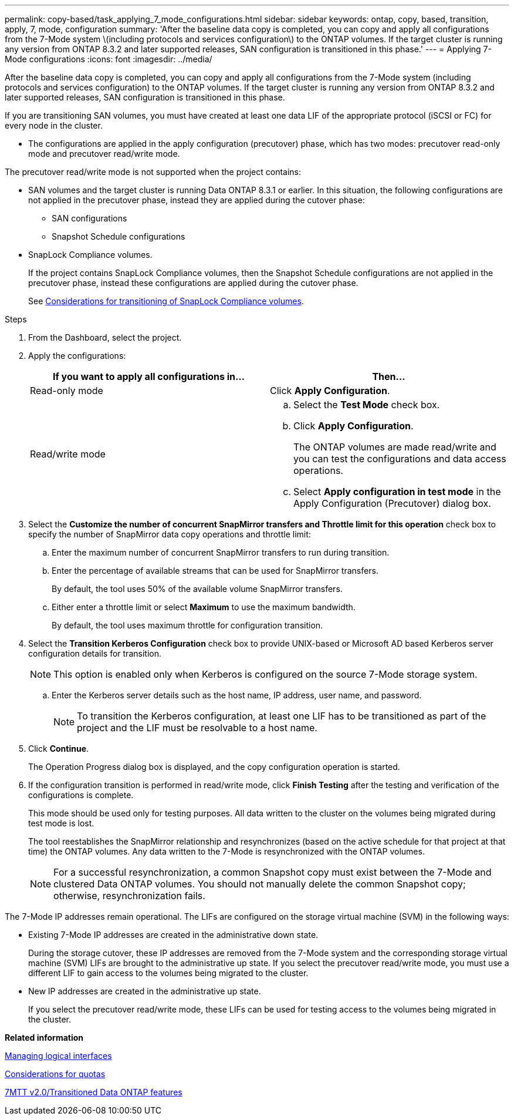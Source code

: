 ---
permalink: copy-based/task_applying_7_mode_configurations.html
sidebar: sidebar
keywords: ontap, copy, based, transition, apply, 7, mode, configuration
summary: 'After the baseline data copy is completed, you can copy and apply all configurations from the 7-Mode system \(including protocols and services configuration\) to the ONTAP volumes. If the target cluster is running any version from ONTAP 8.3.2 and later supported releases, SAN configuration is transitioned in this phase.'
---
= Applying 7-Mode configurations
:icons: font
:imagesdir: ../media/

[.lead]
After the baseline data copy is completed, you can copy and apply all configurations from the 7-Mode system (including protocols and services configuration) to the ONTAP volumes. If the target cluster is running any version from ONTAP 8.3.2 and later supported releases, SAN configuration is transitioned in this phase.

If you are transitioning SAN volumes, you must have created at least one data LIF of the appropriate protocol (iSCSI or FC) for every node in the cluster.

* The configurations are applied in the apply configuration (precutover) phase, which has two modes: precutover read-only mode and precutover read/write mode.

The precutover read/write mode is not supported when the project contains:

* SAN volumes and the target cluster is running Data ONTAP 8.3.1 or earlier. In this situation, the following configurations are not applied in the precutover phase, instead they are applied during the cutover phase:
 ** SAN configurations
 ** Snapshot Schedule configurations
* SnapLock Compliance volumes.
+
If the project contains SnapLock Compliance volumes, then the Snapshot Schedule configurations are not applied in the precutover phase, instead these configurations are applied during the cutover phase.
+
See xref:concept_considerations_for_transitioning_of_snaplock_compliance_volumes.adoc[Considerations for transitioning of SnapLock Compliance volumes].

.Steps
. From the Dashboard, select the project.
. Apply the configurations:
+
[options="header"]
|===
| If you want to apply all configurations in...| Then...
a|
Read-only mode
a|
Click *Apply Configuration*.
a|
Read/write mode
a|

 .. Select the *Test Mode* check box.
 .. Click *Apply Configuration*.
+
The ONTAP volumes are made read/write and you can test the configurations and data access operations.

 .. Select *Apply configuration in test mode* in the Apply Configuration (Precutover) dialog box.

|===

. Select the *Customize the number of concurrent SnapMirror transfers and Throttle limit for this operation* check box to specify the number of SnapMirror data copy operations and throttle limit:
 .. Enter the maximum number of concurrent SnapMirror transfers to run during transition.
 .. Enter the percentage of available streams that can be used for SnapMirror transfers.
+
By default, the tool uses 50% of the available volume SnapMirror transfers.

 .. Either enter a throttle limit or select *Maximum* to use the maximum bandwidth.
+
By default, the tool uses maximum throttle for configuration transition.
. Select the *Transition Kerberos Configuration* check box to provide UNIX-based or Microsoft AD based Kerberos server configuration details for transition.
+
NOTE: This option is enabled only when Kerberos is configured on the source 7-Mode storage system.

 .. Enter the Kerberos server details such as the host name, IP address, user name, and password.
+
NOTE: To transition the Kerberos configuration, at least one LIF has to be transitioned as part of the project and the LIF must be resolvable to a host name.

. Click *Continue*.
+
The Operation Progress dialog box is displayed, and the copy configuration operation is started.

. If the configuration transition is performed in read/write mode, click *Finish Testing* after the testing and verification of the configurations is complete.
+
This mode should be used only for testing purposes. All data written to the cluster on the volumes being migrated during test mode is lost.
+
The tool reestablishes the SnapMirror relationship and resynchronizes (based on the active schedule for that project at that time) the ONTAP volumes. Any data written to the 7-Mode is resynchronized with the ONTAP volumes.
+
NOTE: For a successful resynchronization, a common Snapshot copy must exist between the 7-Mode and clustered Data ONTAP volumes. You should not manually delete the common Snapshot copy; otherwise, resynchronization fails.

The 7-Mode IP addresses remain operational. The LIFs are configured on the storage virtual machine (SVM) in the following ways:

* Existing 7-Mode IP addresses are created in the administrative down state.
+
During the storage cutover, these IP addresses are removed from the 7-Mode system and the corresponding storage virtual machine (SVM) LIFs are brought to the administrative up state. If you select the precutover read/write mode, you must use a different LIF to gain access to the volumes being migrated to the cluster.

* New IP addresses are created in the administrative up state.
+
If you select the precutover read/write mode, these LIFs can be used for testing access to the volumes being migrated in the cluster.

*Related information*

xref:task_managing_logical_interfaces.adoc[Managing logical interfaces]

xref:concept_considerations_for_quotas.adoc[Considerations for quotas]

https://kb.netapp.com/Advice_and_Troubleshooting/Data_Storage_Software/ONTAP_OS/7MTT_v2.0%2F%2FTransitioned_Data_ONTAP_features[7MTT v2.0/Transitioned Data ONTAP features]
